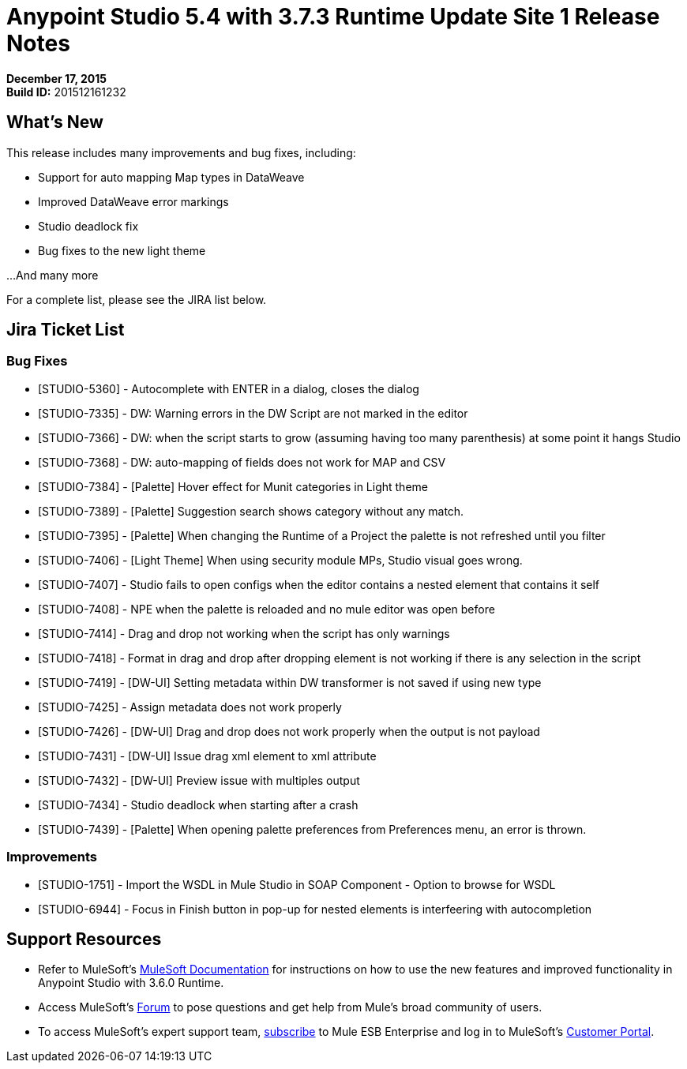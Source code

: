 = Anypoint Studio 5.4 with 3.7.3 Runtime Update Site 1 Release Notes
:keywords: release notes, anypoint studio


*December 17, 2015* +
*Build ID:* 201512161232

== What's New

This release includes many improvements and bug fixes, including:

* Support for auto mapping Map types in DataWeave
* Improved DataWeave error markings
* Studio deadlock fix
* Bug fixes to the new light theme

...And many more


For a complete list, please see the JIRA list below.

== Jira Ticket List


=== Bug Fixes

* [STUDIO-5360] - Autocomplete with ENTER in a dialog, closes the dialog
* [STUDIO-7335] - DW: Warning errors in the DW Script are not marked in the editor
* [STUDIO-7366] - DW: when the script starts to grow (assuming having too many parenthesis) at some point it hangs Studio
* [STUDIO-7368] - DW: auto-mapping of fields does not work for MAP and CSV
* [STUDIO-7384] - [Palette] Hover effect for Munit categories in Light theme
* [STUDIO-7389] - [Palette] Suggestion search shows category without any match.
* [STUDIO-7395] - [Palette] When changing the Runtime of a Project the palette is not refreshed until you filter
* [STUDIO-7406] - [Light Theme] When using security module MPs, Studio visual goes wrong.
* [STUDIO-7407] - Studio fails to open configs when the editor contains a nested element that contains it self
* [STUDIO-7408] - NPE when the palette is reloaded and no mule editor was open before
* [STUDIO-7414] - Drag and drop not working when the script has only warnings
* [STUDIO-7418] - Format in drag and drop after dropping element is not working if there is any selection in the script
* [STUDIO-7419] - [DW-UI] Setting metadata within DW transformer is not saved if using new type
* [STUDIO-7425] - Assign metadata does not work properly
* [STUDIO-7426] - [DW-UI] Drag and drop does not work properly when the output is not payload
* [STUDIO-7431] - [DW-UI] Issue drag xml element to xml attribute
* [STUDIO-7432] - [DW-UI] Preview issue with multiples output
* [STUDIO-7434] - Studio deadlock when starting after a crash
* [STUDIO-7439] - [Palette] When opening palette preferences from Preferences menu, an error is thrown.

=== Improvements

* [STUDIO-1751] - Import the WSDL in Mule Studio in SOAP Component - Option to browse for WSDL
* [STUDIO-6944] - Focus in Finish button in pop-up for nested elements is interfeering with autocompletion



== Support Resources

* Refer to MuleSoft’s http://www.mulesoft.org/documentation/display/current/Home[MuleSoft Documentation] for instructions on how to use the new features and improved functionality in Anypoint Studio with 3.6.0 Runtime.
* Access MuleSoft’s http://forum.mulesoft.org/mulesoft[Forum] to pose questions and get help from Mule’s broad community of users.
* To access MuleSoft’s expert support team, http://www.mulesoft.com/mule-esb-subscription[subscribe] to Mule ESB Enterprise and log in to MuleSoft’s http://www.mulesoft.com/support-login[Customer Portal].
